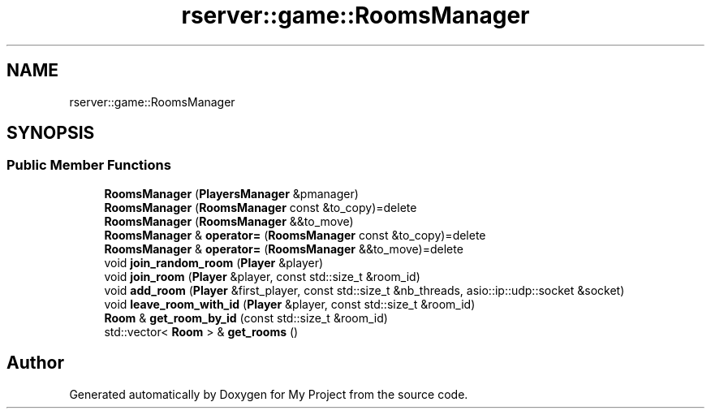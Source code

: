 .TH "rserver::game::RoomsManager" 3 "Tue Jan 9 2024" "My Project" \" -*- nroff -*-
.ad l
.nh
.SH NAME
rserver::game::RoomsManager
.SH SYNOPSIS
.br
.PP
.SS "Public Member Functions"

.in +1c
.ti -1c
.RI "\fBRoomsManager\fP (\fBPlayersManager\fP &pmanager)"
.br
.ti -1c
.RI "\fBRoomsManager\fP (\fBRoomsManager\fP const &to_copy)=delete"
.br
.ti -1c
.RI "\fBRoomsManager\fP (\fBRoomsManager\fP &&to_move)"
.br
.ti -1c
.RI "\fBRoomsManager\fP & \fBoperator=\fP (\fBRoomsManager\fP const &to_copy)=delete"
.br
.ti -1c
.RI "\fBRoomsManager\fP & \fBoperator=\fP (\fBRoomsManager\fP &&to_move)=delete"
.br
.ti -1c
.RI "void \fBjoin_random_room\fP (\fBPlayer\fP &player)"
.br
.ti -1c
.RI "void \fBjoin_room\fP (\fBPlayer\fP &player, const std::size_t &room_id)"
.br
.ti -1c
.RI "void \fBadd_room\fP (\fBPlayer\fP &first_player, const std::size_t &nb_threads, asio::ip::udp::socket &socket)"
.br
.ti -1c
.RI "void \fBleave_room_with_id\fP (\fBPlayer\fP &player, const std::size_t &room_id)"
.br
.ti -1c
.RI "\fBRoom\fP & \fBget_room_by_id\fP (const std::size_t &room_id)"
.br
.ti -1c
.RI "std::vector< \fBRoom\fP > & \fBget_rooms\fP ()"
.br
.in -1c

.SH "Author"
.PP 
Generated automatically by Doxygen for My Project from the source code\&.
